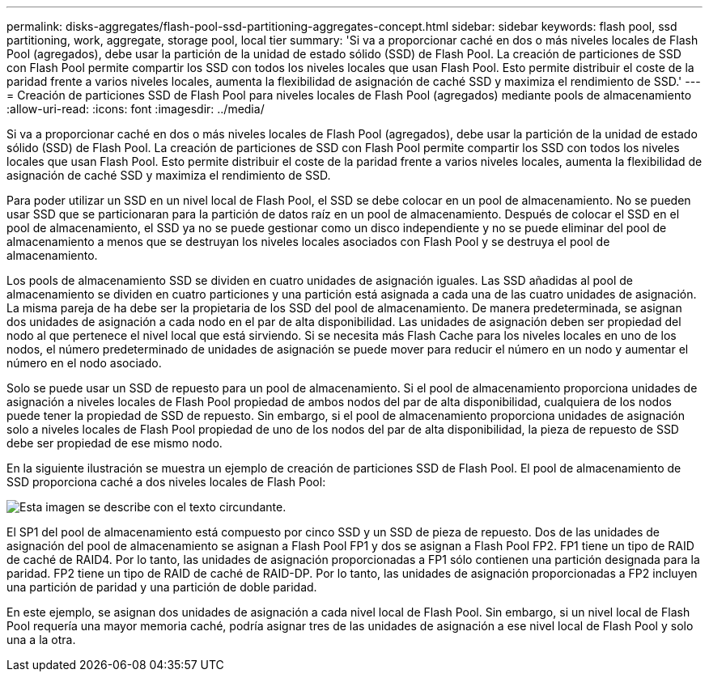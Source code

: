 ---
permalink: disks-aggregates/flash-pool-ssd-partitioning-aggregates-concept.html 
sidebar: sidebar 
keywords: flash pool, ssd partitioning, work, aggregate, storage pool, local tier 
summary: 'Si va a proporcionar caché en dos o más niveles locales de Flash Pool (agregados), debe usar la partición de la unidad de estado sólido (SSD) de Flash Pool. La creación de particiones de SSD con Flash Pool permite compartir los SSD con todos los niveles locales que usan Flash Pool. Esto permite distribuir el coste de la paridad frente a varios niveles locales, aumenta la flexibilidad de asignación de caché SSD y maximiza el rendimiento de SSD.' 
---
= Creación de particiones SSD de Flash Pool para niveles locales de Flash Pool (agregados) mediante pools de almacenamiento
:allow-uri-read: 
:icons: font
:imagesdir: ../media/


[role="lead"]
Si va a proporcionar caché en dos o más niveles locales de Flash Pool (agregados), debe usar la partición de la unidad de estado sólido (SSD) de Flash Pool. La creación de particiones de SSD con Flash Pool permite compartir los SSD con todos los niveles locales que usan Flash Pool. Esto permite distribuir el coste de la paridad frente a varios niveles locales, aumenta la flexibilidad de asignación de caché SSD y maximiza el rendimiento de SSD.

Para poder utilizar un SSD en un nivel local de Flash Pool, el SSD se debe colocar en un pool de almacenamiento. No se pueden usar SSD que se particionaran para la partición de datos raíz en un pool de almacenamiento. Después de colocar el SSD en el pool de almacenamiento, el SSD ya no se puede gestionar como un disco independiente y no se puede eliminar del pool de almacenamiento a menos que se destruyan los niveles locales asociados con Flash Pool y se destruya el pool de almacenamiento.

Los pools de almacenamiento SSD se dividen en cuatro unidades de asignación iguales. Las SSD añadidas al pool de almacenamiento se dividen en cuatro particiones y una partición está asignada a cada una de las cuatro unidades de asignación. La misma pareja de ha debe ser la propietaria de los SSD del pool de almacenamiento. De manera predeterminada, se asignan dos unidades de asignación a cada nodo en el par de alta disponibilidad. Las unidades de asignación deben ser propiedad del nodo al que pertenece el nivel local que está sirviendo. Si se necesita más Flash Cache para los niveles locales en uno de los nodos, el número predeterminado de unidades de asignación se puede mover para reducir el número en un nodo y aumentar el número en el nodo asociado.

Solo se puede usar un SSD de repuesto para un pool de almacenamiento. Si el pool de almacenamiento proporciona unidades de asignación a niveles locales de Flash Pool propiedad de ambos nodos del par de alta disponibilidad, cualquiera de los nodos puede tener la propiedad de SSD de repuesto. Sin embargo, si el pool de almacenamiento proporciona unidades de asignación solo a niveles locales de Flash Pool propiedad de uno de los nodos del par de alta disponibilidad, la pieza de repuesto de SSD debe ser propiedad de ese mismo nodo.

En la siguiente ilustración se muestra un ejemplo de creación de particiones SSD de Flash Pool. El pool de almacenamiento de SSD proporciona caché a dos niveles locales de Flash Pool:

image::../media/shared-ssds-overview.gif[Esta imagen se describe con el texto circundante.]

El SP1 del pool de almacenamiento está compuesto por cinco SSD y un SSD de pieza de repuesto. Dos de las unidades de asignación del pool de almacenamiento se asignan a Flash Pool FP1 y dos se asignan a Flash Pool FP2. FP1 tiene un tipo de RAID de caché de RAID4. Por lo tanto, las unidades de asignación proporcionadas a FP1 sólo contienen una partición designada para la paridad. FP2 tiene un tipo de RAID de caché de RAID-DP. Por lo tanto, las unidades de asignación proporcionadas a FP2 incluyen una partición de paridad y una partición de doble paridad.

En este ejemplo, se asignan dos unidades de asignación a cada nivel local de Flash Pool. Sin embargo, si un nivel local de Flash Pool requería una mayor memoria caché, podría asignar tres de las unidades de asignación a ese nivel local de Flash Pool y solo una a la otra.
